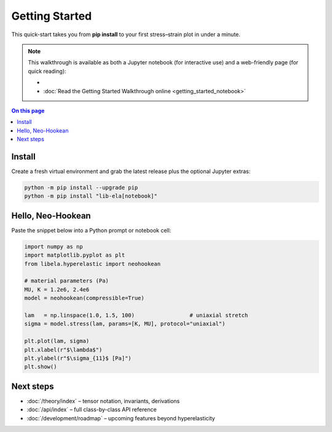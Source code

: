 .. _getting_started:

Getting Started
===============

This quick-start takes you from **pip install** to your first
stress–strain plot in under a minute.

.. note::

   This walkthrough is available as both a Jupyter notebook (for interactive use) and a web-friendly page (for quick reading):

   - .. raw:: html

        <a class="sd-btn sd-btn-primary" href="getting_started_notebook.ipynb" download style="margin:0.5em 0;display:inline-block;">⬇️ Download the Jupyter Notebook Walkthrough</a>

   - :doc:`Read the Getting Started Walkthrough online <getting_started_notebook>`

.. contents:: On this page
   :local:
   :depth: 1

Install
-------

Create a fresh virtual environment and grab the latest release plus the
optional Jupyter extras:

.. code-block:: console

   python -m pip install --upgrade pip
   python -m pip install "lib-ela[notebook]"

Hello, Neo-Hookean
------------------

Paste the snippet below into a Python prompt or notebook cell:

.. code-block:: python

   import numpy as np
   import matplotlib.pyplot as plt
   from libela.hyperelastic import neohookean

   # material parameters (Pa)
   MU, K = 1.2e6, 2.4e6
   model = neohookean(compressible=True)

   lam   = np.linspace(1.0, 1.5, 100)                 # uniaxial stretch
   sigma = model.stress(lam, params=[K, MU], protocol="uniaxial")

   plt.plot(lam, sigma)
   plt.xlabel(r"$\lambda$")
   plt.ylabel(r"$\sigma_{11}$ [Pa]")
   plt.show()

Next steps
----------

* :doc:`/theory/index` – tensor notation, invariants, derivations  
* :doc:`/api/index` – full class-by-class API reference  
* :doc:`/development/roadmap` – upcoming features beyond hyperelasticity
